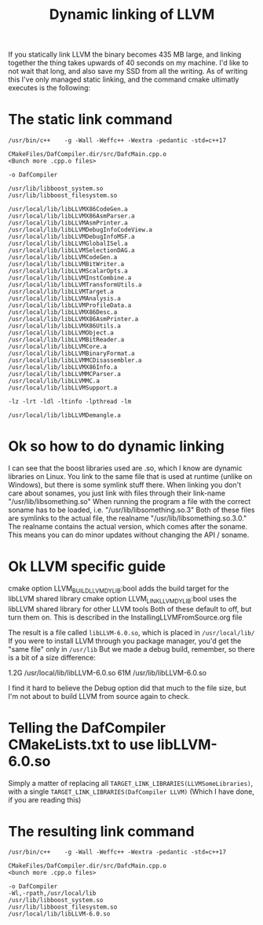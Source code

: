 #+TITLE: Dynamic linking of LLVM

If you statically link LLVM the binary becomes 435 MB large, and linking together the thing takes upwards of 40 seconds on my machine.
I'd like to not wait that long, and also save my SSD from all the writing.
As of writing this I've only managed static linking, and the command cmake ultimatly executes is the following:

* The static link command
#+BEGIN_SRC 
/usr/bin/c++    -g -Wall -Weffc++ -Wextra -pedantic -std=c++17    

CMakeFiles/DafCompiler.dir/src/DafcMain.cpp.o
<Bunch more .cpp.o files>

-o DafCompiler

/usr/lib/libboost_system.so
/usr/lib/libboost_filesystem.so

/usr/local/lib/libLLVMX86CodeGen.a
/usr/local/lib/libLLVMX86AsmParser.a
/usr/local/lib/libLLVMAsmPrinter.a
/usr/local/lib/libLLVMDebugInfoCodeView.a
/usr/local/lib/libLLVMDebugInfoMSF.a
/usr/local/lib/libLLVMGlobalISel.a
/usr/local/lib/libLLVMSelectionDAG.a
/usr/local/lib/libLLVMCodeGen.a
/usr/local/lib/libLLVMBitWriter.a
/usr/local/lib/libLLVMScalarOpts.a
/usr/local/lib/libLLVMInstCombine.a
/usr/local/lib/libLLVMTransformUtils.a
/usr/local/lib/libLLVMTarget.a
/usr/local/lib/libLLVMAnalysis.a
/usr/local/lib/libLLVMProfileData.a
/usr/local/lib/libLLVMX86Desc.a
/usr/local/lib/libLLVMX86AsmPrinter.a
/usr/local/lib/libLLVMX86Utils.a
/usr/local/lib/libLLVMObject.a
/usr/local/lib/libLLVMBitReader.a
/usr/local/lib/libLLVMCore.a
/usr/local/lib/libLLVMBinaryFormat.a
/usr/local/lib/libLLVMMCDisassembler.a
/usr/local/lib/libLLVMX86Info.a
/usr/local/lib/libLLVMMCParser.a
/usr/local/lib/libLLVMMC.a
/usr/local/lib/libLLVMSupport.a

-lz -lrt -ldl -ltinfo -lpthread -lm

/usr/local/lib/libLLVMDemangle.a
#+END_SRC

* Ok so how to do dynamic linking
I can see that the boost libraries used are .so, which I know are dynamic libraries on Linux.
You link to the same file that is used at runtime (unlike on Windows), but there is some symlink stuff there.
When linking you don't care about sonames, you just link with files through their link-name "/usr/lib/libsomething.so"
When running the program a file with the correct soname has to be loaded, i.e. "/usr/lib/libsomething.so.3"
Both of these files are symlinks to the actual file, the realname "/usr/lib/libsomething.so.3.0."
The realname contains the actual version, which comes after the soname. This means you can do minor updates without changing the API / soname.

* Ok LLVM specific guide
cmake option LLVM_BUILD_LLVM_DYLIB:bool     adds the build target for the libLLVM shared library
cmake option LLVM_LINK_LLVM_DYLIB:bool      uses the libLLVM shared library for other LLVM tools
Both of these default to off, but turn them on. This is described in the InstallingLLVMFromSource.org file

The result is a file called =libLLVM-6.0.so=, which is placed in =/usr/local/lib/=
If you were to install LLVM through you package manager, you'd get the "same file" only in =/usr/lib=
But we made a debug build, remember, so there is a bit of a size difference:

1.2G /usr/local/lib/libLLVM-6.0.so
61M	/usr/lib/libLLVM-6.0.so

I find it hard to believe the Debug option did that much to the file size, but I'm not about to build LLVM from source again to check.

* Telling the DafCompiler CMakeLists.txt to use libLLVM-6.0.so
Simply a matter of replacing all =TARGET_LINK_LIBRARIES(LLVMSomeLibraries)=,
with a single =TARGET_LINK_LIBRARIES(DafCompiler LLVM)=
(Which I have done, if you are reading this)

* The resulting link command
#+BEGIN_SRC 
/usr/bin/c++    -g -Wall -Weffc++ -Wextra -pedantic -std=c++17

CMakeFiles/DafCompiler.dir/src/DafcMain.cpp.o
<bunch more .cpp.o files>

-o DafCompiler
-Wl,-rpath,/usr/local/lib
/usr/lib/libboost_system.so
/usr/lib/libboost_filesystem.so
/usr/local/lib/libLLVM-6.0.so 
#+END_SRC
